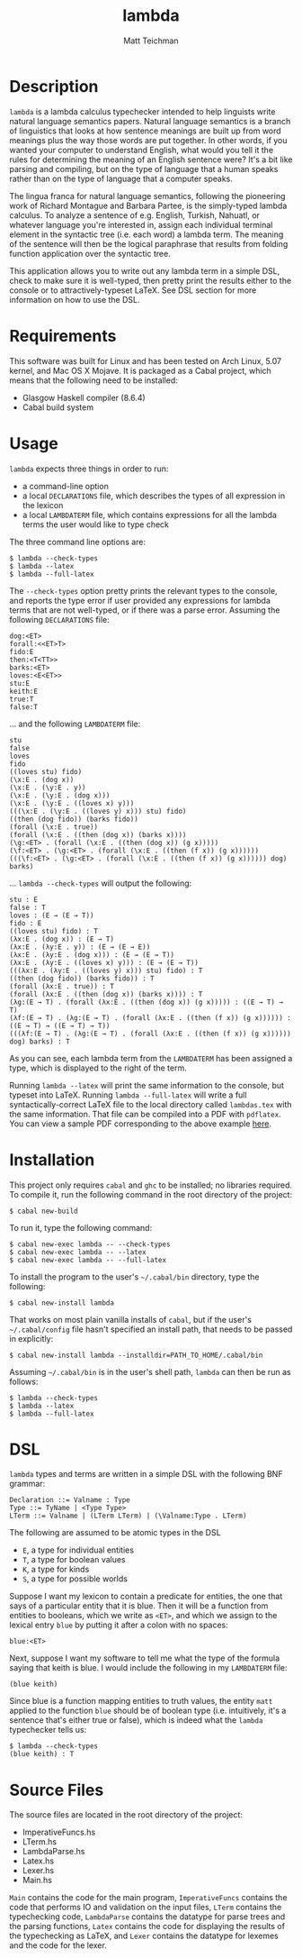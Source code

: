 #+TITLE: lambda
#+AUTHOR: Matt Teichman
#+DESCRIPTION: Typechecker for expressions in the simply-typed lambda calculus
#+OPTIONS: toc:nil, num:nil

* Description
  =lambda= is a lambda calculus typechecker intended to help linguists
  write natural language semantics papers.  Natural language semantics
  is a branch of linguistics that looks at how sentence meanings are
  built up from word meanings plus the way those words are put
  together.  In other words, if you wanted your computer to understand
  English, what would you tell it the rules for determining the
  meaning of an English sentence were?  It's a bit like parsing and
  compiling, but on the type of language that a human speaks rather
  than on the type of language that a computer speaks.

  The lingua franca for natural language semantics, following the
  pioneering work of Richard Montague and Barbara Partee, is the
  simply-typed lambda calculus.  To analyze a sentence of
  e.g. English, Turkish, Nahuatl, or whatever language you're
  interested in, assign each individual terminal element in the
  syntactic tree (i.e. each word) a lambda term.  The meaning of the
  sentence will then be the logical paraphrase that results from
  folding function application over the syntactic tree.

  This application allows you to write out any lambda term in a simple
  DSL, check to make sure it is well-typed, then pretty print the
  results either to the console or to attractively-typeset LaTeX.  See
  DSL section for more information on how to use the DSL.

* Requirements
  This software was built for Linux and has been tested on Arch Linux,
  5.07 kernel, and Mac OS X Mojave.  It is packaged as a Cabal
  project, which means that the following need to be installed:
  + Glasgow Haskell compiler (8.6.4)
  + Cabal build system
  # See [[installation][Installation]] section for more information on how to install
  # Haskell and Cabal.
* Usage
  =lambda= expects three things in order to run:
  + a command-line option
  + a local =DECLARATIONS= file, which describes the types of all expression in
    the lexicon
  + a local =LAMBDATERM= file, which contains expressions for all the lambda
    terms the user would like to type check
  The three command line options are:
  #+BEGIN_EXAMPLE
  $ lambda --check-types
  $ lambda --latex
  $ lambda --full-latex
  #+END_EXAMPLE
  The =--check-types= option pretty prints the relevant types to the console, and reports the
  type error if user provided any expressions for lambda terms that are not
  well-typed, or if there was a parse error.  Assuming the following
  =DECLARATIONS= file:
  #+BEGIN_EXAMPLE
  dog:<ET>
  forall:<<ET>T>
  fido:E
  then:<T<TT>>
  barks:<ET>
  loves:<E<ET>>
  stu:E
  keith:E
  true:T
  false:T
  #+END_EXAMPLE
  ... and the following =LAMBDATERM= file:
  #+BEGIN_EXAMPLE
  stu
  false
  loves
  fido
  ((loves stu) fido)
  (\x:E . (dog x))
  (\x:E . (\y:E . y))
  (\x:E . (\y:E . (dog x)))
  (\x:E . (\y:E . ((loves x) y)))
  (((\x:E . (\y:E . ((loves y) x))) stu) fido)
  ((then (dog fido)) (barks fido))
  (forall (\x:E . true))
  (forall (\x:E . ((then (dog x)) (barks x))))
  (\g:<ET> . (forall (\x:E . ((then (dog x)) (g x)))))
  (\f:<ET> . (\g:<ET> . (forall (\x:E . ((then (f x)) (g x))))))
  (((\f:<ET> . (\g:<ET> . (forall (\x:E . ((then (f x)) (g x)))))) dog) barks)
  #+END_EXAMPLE
  ... =lambda --check-types= will output the following:
  #+BEGIN_EXAMPLE
  stu : E
  false : T
  loves : (E → (E → T))
  fido : E
  ((loves stu) fido) : T
  (λx:E . (dog x)) : (E → T)
  (λx:E . (λy:E . y)) : (E → (E → E))
  (λx:E . (λy:E . (dog x))) : (E → (E → T))
  (λx:E . (λy:E . ((loves x) y))) : (E → (E → T))
  (((λx:E . (λy:E . ((loves y) x))) stu) fido) : T
  ((then (dog fido)) (barks fido)) : T
  (forall (λx:E . true)) : T
  (forall (λx:E . ((then (dog x)) (barks x)))) : T
  (λg:(E → T) . (forall (λx:E . ((then (dog x)) (g x))))) : ((E → T) → T)
  (λf:(E → T) . (λg:(E → T) . (forall (λx:E . ((then (f x)) (g x)))))) : ((E → T) → ((E → T) → T))
  (((λf:(E → T) . (λg:(E → T) . (forall (λx:E . ((then (f x)) (g x)))))) dog) barks) : T
  #+END_EXAMPLE
  As you can see, each lambda term from the =LAMBDATERM= has been assigned a
  type, which is displayed to the right of the term.

  Running =lambda --latex= will print the same information to the console, but
  typeset into LaTeX.  Running =lambda --full-latex= will write a full
  syntactically-correct LaTeX file to the local directory called =lambdas.tex=
  with the same information.  That file can be compiled into a PDF with
  =pdflatex=.  You can view a sample PDF corresponding to the above example
  [[./examples/lambdas.pdf][here]].
* Installation
  This project only requires =cabal= and =ghc= to be installed; no libraries
  required.  To compile it, run the following command in the root directory of
  the project:
 
  #+BEGIN_EXAMPLE
  $ cabal new-build
  #+END_EXAMPLE

  To run it, type the following command: 
  #+BEGIN_EXAMPLE
  $ cabal new-exec lambda -- --check-types
  $ cabal new-exec lambda -- --latex
  $ cabal new-exec lambda -- --full-latex
  #+END_EXAMPLE

  To install the program to the user's =~/.cabal/bin= directory, type the
  following:
  #+BEGIN_EXAMPLE
  $ cabal new-install lambda
  #+END_EXAMPLE
  That works on most plain vanilla installs of =cabal=, but if the user's
  =~/.cabal/config= file hasn't specified an install path, that needs to be
  passed in explicitly:
  #+BEGIN_EXAMPLE
  $ cabal new-install lambda --installdir=PATH_TO_HOME/.cabal/bin
  #+END_EXAMPLE
  Assuming =~/.cabal/bin= is in the user's shell path, =lambda= can then be run
  as follows:
  #+BEGIN_EXAMPLE
  $ lambda --check-types
  $ lambda --latex
  $ lambda --full-latex
  #+END_EXAMPLE
* DSL
  =lambda= types and terms are written in a simple DSL with the following BNF
  grammar:
  #+BEGIN_EXAMPLE
  Declaration ::= Valname : Type
  Type ::= TyName | <Type Type>
  LTerm ::= Valname | (LTerm LTerm) | (\Valname:Type . LTerm)
  #+END_EXAMPLE
  The following are assumed to be atomic types in the DSL
  - =E=, a type for individual entities
  - =T=, a type for boolean values
  - =K=, a type for kinds
  - =S=, a type for possible worlds
  Suppose I want my lexicon to contain a predicate for entities, the
  one that says of a particular entity that it is blue.  Then it will
  be a function from entities to booleans, which we write as =<ET>=,
  and which we assign to the lexical entry =blue= by putting it after
  a colon with no spaces:
  #+BEGIN_EXAMPLE
  blue:<ET>
  #+END_EXAMPLE
  Next, suppose I want my software to tell me what the type of the
  formula saying that keith is blue.  I would include the following
  in my =LAMBDATERM= file:
  #+BEGIN_EXAMPLE
  (blue keith)
  #+END_EXAMPLE
  Since blue is a function mapping entities to truth values, the
  entity =matt= applied to the function =blue= should be of boolean
  type (i.e. intuitively, it's a sentence that's either true or
  false), which is indeed what the =lambda= typechecker tells us:
  #+BEGIN_EXAMPLE
  $ lambda --check-types
  (blue keith) : T
  #+END_EXAMPLE
* Source Files

  The source files are located in the root directory of the project:
  + ImperativeFuncs.hs
  + LTerm.hs
  + LambdaParse.hs
  + Latex.hs
  + Lexer.hs
  + Main.hs
  =Main= contains the code for the main program, =ImperativeFuncs=
  contains the code that performs IO and validation on the input
  files, =LTerm= contains the typechecking code, =LambdaParse=
  contains the datatype for parse trees and the parsing functions,
  =Latex= contains the code for displaying the results of the
  typechecking as LaTeX, and =Lexer= contains the datatype for lexemes
  and the code for the lexer.
